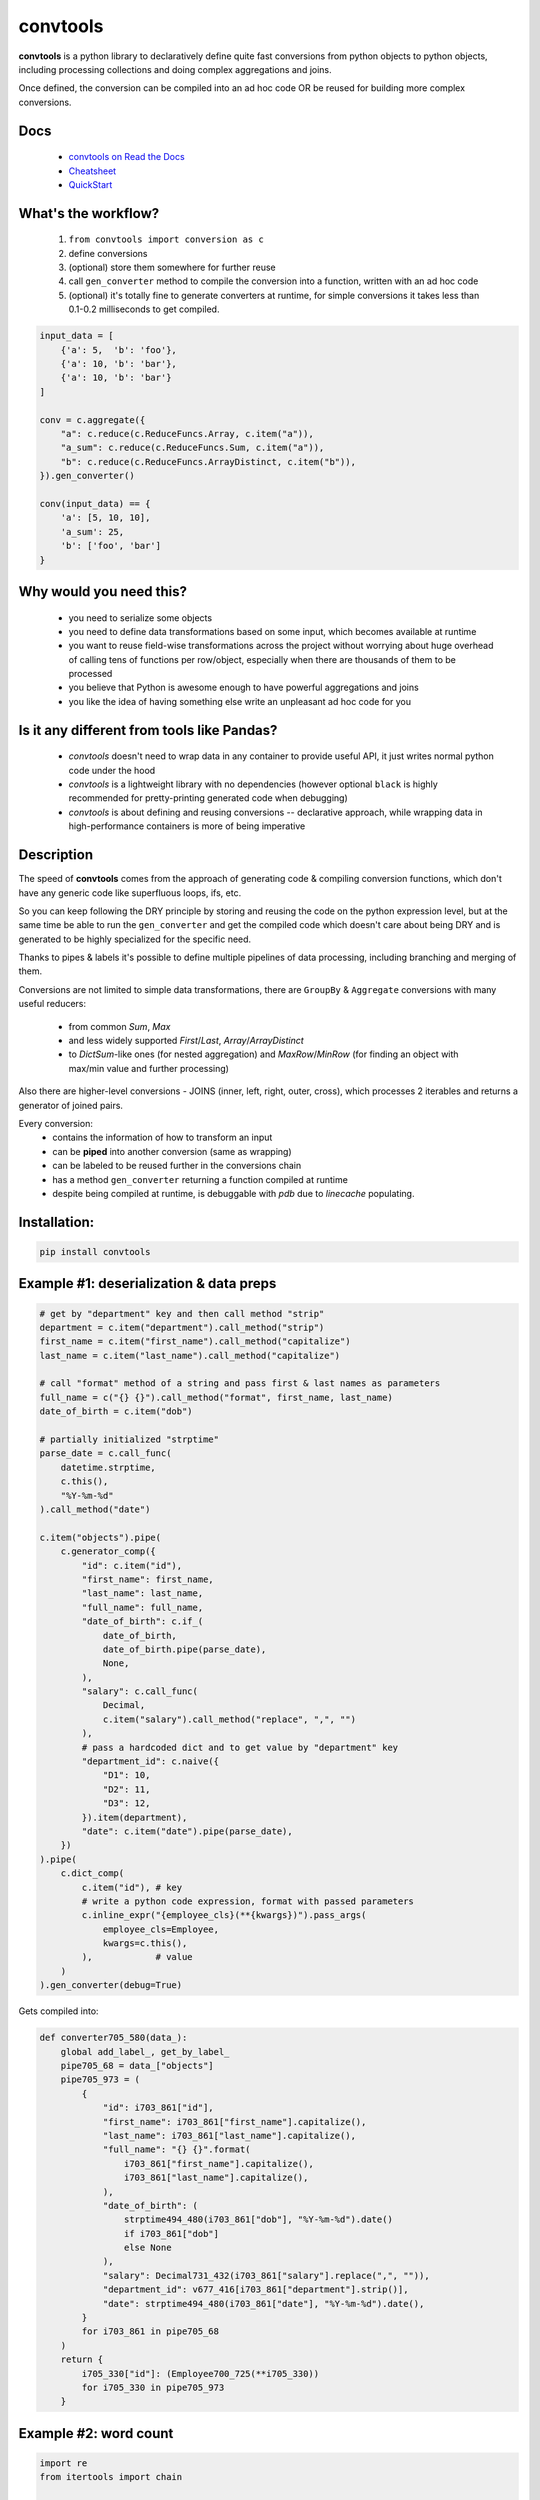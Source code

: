 =========
convtools
=========


**convtools** is a python library to declaratively define quite fast conversions
from python objects to python objects, including processing collections and
doing complex aggregations and joins.

Once defined, the conversion can be compiled into an ad hoc code OR be reused for
building more complex conversions.

.. image:: https://img.shields.io/pypi/pyversions/convtools.svg
    :target: https://pypi.org/project/convtools/

.. image:: https://img.shields.io/github/license/itechart-almakov/convtools.svg
   :target: https://github.com/itechart-almakov/convtools/blob/master/LICENSE.txt

.. image:: https://codecov.io/gh/itechart-almakov/convtools/branch/master/graph/badge.svg
   :target: https://codecov.io/gh/itechart-almakov/convtools

.. image:: https://github.com/itechart-almakov/convtools/workflows/tests/badge.svg
   :target: https://github.com/itechart-almakov/convtools/workflows/tests/badge.svg
   :alt: Tests Status

.. image:: https://readthedocs.org/projects/convtools/badge/?version=latest
   :target: https://convtools.readthedocs.io/en/latest/?badge=latest
   :alt: Documentation Status

.. image:: https://img.shields.io/github/tag/itechart-almakov/convtools.svg
   :target: https://GitHub.com/itechart-almakov/convtools/tags/

.. image:: https://badge.fury.io/py/convtools.svg
   :target: https://badge.fury.io/py/convtools

.. image:: https://pepy.tech/badge/convtools
   :target: https://pepy.tech/project/convtools
   :alt: Downloads

Docs
====

 * `convtools on Read the Docs <https://convtools.readthedocs.io/en/latest/>`_
 * `Cheatsheet <https://convtools.readthedocs.io/en/latest/cheatsheet.html>`_
 * `QuickStart <https://convtools.readthedocs.io/en/latest/quick_start.html>`_

What's the workflow?
====================

 1. ``from convtools import conversion as c``
 2. define conversions
 3. (optional) store them somewhere for further reuse
 4. call ``gen_converter`` method to compile the conversion into a function,
    written with an ad hoc code
 5. (optional) it's totally fine to generate converters at runtime, for simple
    conversions it takes less than 0.1-0.2 milliseconds to get compiled.

.. code-block:: python

   input_data = [
       {'a': 5,  'b': 'foo'},
       {'a': 10, 'b': 'bar'},
       {'a': 10, 'b': 'bar'}
   ]

   conv = c.aggregate({
       "a": c.reduce(c.ReduceFuncs.Array, c.item("a")),
       "a_sum": c.reduce(c.ReduceFuncs.Sum, c.item("a")),
       "b": c.reduce(c.ReduceFuncs.ArrayDistinct, c.item("b")),
   }).gen_converter()

   conv(input_data) == {
       'a': [5, 10, 10],
       'a_sum': 25,
       'b': ['foo', 'bar']
   }

Why would you need this?
========================

 * you need to serialize some objects
 * you need to define data transformations based on some input,
   which becomes available at runtime
 * you want to reuse field-wise transformations across the project without
   worrying about huge overhead of calling tens of functions per row/object,
   especially when there are thousands of them to be processed
 * you believe that Python is awesome enough to have powerful aggregations and
   joins
 * you like the idea of having something else write an unpleasant ad hoc
   code for you


Is it any different from tools like Pandas?
===========================================

 * `convtools` doesn't need to wrap data in any container to provide useful API,
   it just writes normal python code under the hood
 * `convtools` is a lightweight library with no dependencies (however optional
   ``black`` is highly recommended for pretty-printing generated code
   when debugging)
 * `convtools` is about defining and reusing conversions -- declarative approach,
   while wrapping data in high-performance containers is more of being imperative


Description
===========

The speed of **convtools** comes from the approach of generating code & compiling
conversion functions, which don't have any generic code like superfluous
loops, ifs, etc.

So you can keep following the DRY principle by storing and reusing the code on the
python expression level, but at the same time be able to run the
``gen_converter`` and get the compiled code which doesn't care about being DRY
and is generated to be highly specialized for the specific need.

Thanks to pipes & labels it's possible to define multiple pipelines of data
processing, including branching and merging of them.

Conversions are not limited to simple data transformations, there are
``GroupBy`` & ``Aggregate`` conversions with many useful reducers:

 * from common `Sum`, `Max`
 * and less widely supported `First`/`Last`, `Array`/`ArrayDistinct`
 * to `DictSum`-like ones (for nested aggregation) and `MaxRow`/`MinRow`
   (for finding an object with max/min value and further processing)

Also there are higher-level conversions - JOINS
(inner, left, right, outer, cross), which processes 2 iterables and returns
a generator of joined pairs.

Every conversion:
 * contains the information of how to transform an input
 * can be **piped** into another conversion (same as wrapping)
 * can be labeled to be reused further in the conversions chain
 * has a method ``gen_converter`` returning a function compiled at runtime
 * despite being compiled at runtime, is debuggable with `pdb` due to `linecache` populating.


Installation:
=============

.. code-block:: bash

   pip install convtools

Example #1: deserialization & data preps
========================================

.. code-block:: python

   # get by "department" key and then call method "strip"
   department = c.item("department").call_method("strip")
   first_name = c.item("first_name").call_method("capitalize")
   last_name = c.item("last_name").call_method("capitalize")

   # call "format" method of a string and pass first & last names as parameters
   full_name = c("{} {}").call_method("format", first_name, last_name)
   date_of_birth = c.item("dob")

   # partially initialized "strptime"
   parse_date = c.call_func(
       datetime.strptime,
       c.this(),
       "%Y-%m-%d"
   ).call_method("date")

   c.item("objects").pipe(
       c.generator_comp({
           "id": c.item("id"),
           "first_name": first_name,
           "last_name": last_name,
           "full_name": full_name,
           "date_of_birth": c.if_(
               date_of_birth,
               date_of_birth.pipe(parse_date),
               None,
           ),
           "salary": c.call_func(
               Decimal,
               c.item("salary").call_method("replace", ",", "")
           ),
           # pass a hardcoded dict and to get value by "department" key
           "department_id": c.naive({
               "D1": 10,
               "D2": 11,
               "D3": 12,
           }).item(department),
           "date": c.item("date").pipe(parse_date),
       })
   ).pipe(
       c.dict_comp(
           c.item("id"), # key
           # write a python code expression, format with passed parameters
           c.inline_expr("{employee_cls}(**{kwargs})").pass_args(
               employee_cls=Employee,
               kwargs=c.this(),
           ),            # value
       )
   ).gen_converter(debug=True)

Gets compiled into:

.. code-block:: python

   def converter705_580(data_):
       global add_label_, get_by_label_
       pipe705_68 = data_["objects"]
       pipe705_973 = (
           {
               "id": i703_861["id"],
               "first_name": i703_861["first_name"].capitalize(),
               "last_name": i703_861["last_name"].capitalize(),
               "full_name": "{} {}".format(
                   i703_861["first_name"].capitalize(),
                   i703_861["last_name"].capitalize(),
               ),
               "date_of_birth": (
                   strptime494_480(i703_861["dob"], "%Y-%m-%d").date()
                   if i703_861["dob"]
                   else None
               ),
               "salary": Decimal731_432(i703_861["salary"].replace(",", "")),
               "department_id": v677_416[i703_861["department"].strip()],
               "date": strptime494_480(i703_861["date"], "%Y-%m-%d").date(),
           }
           for i703_861 in pipe705_68
       )
       return {
           i705_330["id"]: (Employee700_725(**i705_330))
           for i705_330 in pipe705_973
       }

Example #2: word count
======================

.. code-block:: python

   import re
   from itertools import chain

   # the suggested way of importing convtolls
   from convtools import conversion as c

   # Let's say we need to count words across all files
   input_data = [
       "war-and-peace-1.txt",
       "war-and-peace-2.txt",
       "war-and-peace-3.txt",
       "war-and-peace-4.txt",
   ]
   def read_file(filename):
       with open(filename) as f:
           for line in f:
               yield line

   # iterate an input and read file lines
   extract_strings = c.generator_comp(
       c.call_func(read_file, c.this())
   )

   # 1. make ``re`` pattern available to the code to be generated
   # 2. call ``finditer`` method of the pattern and pass the string
   #    as an argument
   # 3. pass the result to the next conversion
   # 4. iterate results, call ``.group()`` method of each re.Match
   #    and call ``.lower()`` on each result
   split_words = (
       c.naive(re.compile(r'\w+')).call_method("finditer", c.this())
       .pipe(
           c.generator_comp(
               c.this().call_method("group", 0).call_method("lower")
           )
       )
   )

   # ``extract_strings`` is the generator of strings
   # so we iterate it and pass each item to ``split_words`` conversion
   vectorized_split_words = c.generator_comp(
       c.this().pipe(
           split_words
       )
   )

   # flattening the result of ``vectorized_split_words``, which is
   # a generator of generators of strings
   flatten = c.call_func(
       chain.from_iterable,
       c.this(),
   )

   # aggregate the input, the result is a single dict
   # words are keys, values are count of words
   dict_word_to_count = c.aggregate(
       c.reduce(
           c.ReduceFuncs.DictCount,
           (c.this(), c.this()),
           default=dict
       )
   )

   # take top N words by:
   #  - call ``.items()`` method of the dict (the result of the aggregate)
   #  - pass the result to ``sorted``
   #  - take the slice, using input argument named ``top_n``
   #  - cast to a dict
   take_top_n = (
       c.this().call_method("items")
       .pipe(sorted, key=lambda t: t[1], reverse=True)
       .pipe(c.this()[:c.input_arg("top_n")])
       .as_type(dict)
   )

   # the resulting pipeline is pretty self-descriptive, except the ``c.if_``
   # part, which checks the condition (first argument),
   # and returns the 2nd if True OR the 3rd (input data by default) otherwise
   pipeline = (
       extract_strings
       .pipe(flatten)
       .pipe(vectorized_split_words)
       .pipe(flatten)
       .pipe(dict_word_to_count)
       .pipe(
           c.if_(
               c.input_arg("top_n").is_not(None),
               c.this().pipe(take_top_n),
           )
       )
   # Define the resulting converter function signature.
   # In fact this isn't necessary if you don't need to specify default values
   ).gen_converter(debug=True, signature="data_, top_n=None")

   # check the speed yourself :)
   # e.g. take a look in txt format and tune the ``extract_strings``
   # conversion as needed
   pipeline(input_data, top_n=3)


**Generated code:**

.. code-block:: python

   def aggregate(data_):
       global add_label_, get_by_label_
       _none = v123_497
       agg_data_v0_ = _none
       expected_checksum_ = 1
       checksum_ = 0
       it_ = iter(data_)
       for row_ in it_:

           if agg_data_v0_ is _none:
               agg_data_v0_ = {row_: 1}

               if agg_data_v0_ is not _none:
                   checksum_ |= 1
                   if checksum_ == expected_checksum_:
                       break

           else:
               if row_ not in agg_data_v0_:
                   agg_data_v0_[row_] = 1
               else:
                   agg_data_v0_[row_] += 1

       for row_ in it_:

           if row_ not in agg_data_v0_:
               agg_data_v0_[row_] = 1
           else:
               agg_data_v0_[row_] += 1

       result_ = dict() if agg_data_v0_ is _none else agg_data_v0_

       return result_

   def converter459_881(data_, top_n=None):
       pipe459_557 = (read_file376_398(i458_940) for i458_940 in data_)
       pipe459_694 = from_iterable401_690(pipe459_557)
       pipe459_916 = (
           (i397_760.group(0).lower() for i397_760 in v379_129.finditer(i456_473))
           for i456_473 in pipe459_694
       )
       pipe459_431 = from_iterable401_690(pipe459_916)
       pipe459_970 = aggregate469_287(pipe459_431)
       return (
           dict(
               (
                   sorted(pipe459_970.items(), key=lambda418_804, reverse=True)[
                       (slice(None, top_n, None))
                   ]
               )
           )
           if (top_n is not None)
           else pipe459_970
       )

Docs
====

 * `convtools on Read the Docs <https://convtools.readthedocs.io/en/latest/>`_
 * `Cheatsheet <https://convtools.readthedocs.io/en/latest/cheatsheet.html>`_
 * `QuickStart <https://convtools.readthedocs.io/en/latest/quick_start.html>`_

